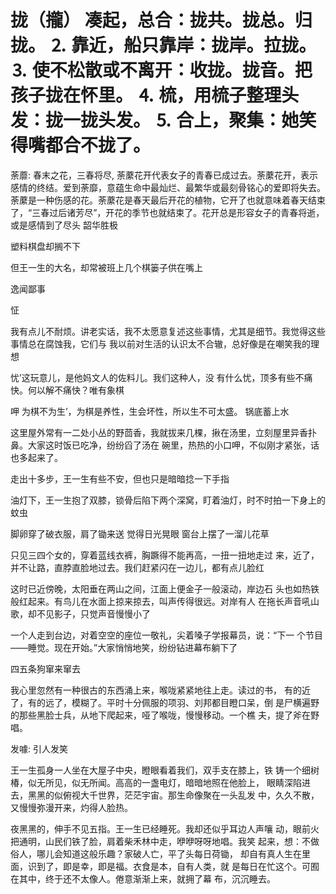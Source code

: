 * 拢（攏） 凑起，总合：拢共。拢总。归拢。 ⒉ 靠近，船只靠岸：拢岸。拉拢。 ⒊ 使不松散或不离开：收拢。拢音。把孩子拢在怀里。 ⒋ 梳，用梳子整理头发：拢一拢头发。 ⒌ 合上，聚集：她笑得嘴都合不拢了。

荼蘼: 春末之花，三春将尽,
荼䕷花开代表女子的青春已成过去。荼䕷花开，表示感情的终结。爱到荼靡，意蕴生命中最灿烂、最繁华或最刻骨铭心的爱即将失去。
荼䕷是一种伤感的花。荼䕷花是春天最后开花的植物，它开了也就意味着春天结束了，“三春过后诸芳尽”，开花的季节也就结束了。花开总是形容女子的青春将逝，或是感情到了尽头
韶华胜极
 
塑料棋盘却搁不下

但王一生的大名，却常被班上几个棋篓子供在嘴上

逸闻鄙事

怔

我有点儿不耐烦。讲老实话，我不太愿意复述这些事情，尤其是细节。我觉得这些事情总在腐蚀我，它们与
我以前对生活的认识太不合辙，总好像是在嘲笑我的理想

忧’这玩意儿，是他妈文人的佐料儿。我们这种人，没
有什么忧，顶多有些不痛快。何以解不痛快？唯有象棋

呷
为棋不为生’，为棋是养性，生会坏性，所以生不可太盛。
锅底蓄上水

这里屋外常有一二处小丛的野茴香，我就拔来几棵，揪在汤里，立刻屋里异香扑鼻。大家这时饭已吃净，纷纷舀了汤在
碗里，热热的小口呷，不似刚才紧张，话也多起来了。

走出十多步，王一生有些不安，但也只是暗暗捻一下手指

油灯下，王一生抱了双膝，锁骨后陷下两个深窝，盯着油灯，时不时拍一下身上的蚊虫

脚卵穿了破衣服，肩了锄来送
觉得日光晃眼
窗台上摆了一溜儿花草

只见三四个女的，穿着蓝线衣裤，胸蹶得不能再高，一扭一扭地走过
来，近了，并不让路，直脖直脸地过去。我们赶紧闪在一边儿，都有点儿脸红

这时已近傍晚，太阳垂在两山之间，江面上便金子一般滚动，岸边石
头也如热铁般红起来。有鸟儿在水面上掠来掠去，叫声传得很远。对岸有人
在拖长声音吼山歌，却不见影子，只觉声音慢慢小了

一个人走到台边，对着空空的座位一敬礼，尖着嗓子学报幕员，说：“下一
个节目——睡觉。现在开始。”大家悄悄地笑，纷纷钻进幕布躺下了

四五条狗窜来窜去

我心里忽然有一种很古的东西涌上来，喉咙紧紧地往上走。读过的书，
有的近了，有的远了，模糊了。平时十分佩服的项羽、刘邦都目瞪口呆，倒
是尸横遍野的那些黑脸士兵，从地下爬起来，哑了喉咙，慢慢移动。一个樵
夫，提了斧在野唱。

发噱: 引人发笑

王一生孤身一人坐在大屋子中央，瞪眼看着我们，双手支在膝上，铁
铸一个细树椿，似无所见，似无所闻。高高的一盏电灯，暗暗地照在他脸上，
眼睛深陷进去，黑黑的似俯视大千世界，茫茫宇宙。那生命像聚在一头乱发
中，久久不散，又慢慢弥漫开来，灼得人脸热。

夜黑黑的，伸手不见五指。王一生已经睡死。我却还似乎耳边人声嚷
动，眼前火把通明，山民们铁了脸，肩着柴禾林中走，咿咿呀呀地唱。我笑
起来，想：不做俗人，哪儿会知道这般乐趣？家破人亡，平了头每日荷锄，
却自有真人生在里面，识到了，即是幸，即是福。衣食是本，自有人类，就
是每日在忙这个。可囿在其中，终于还不太像人。倦意渐渐上来，就拥了幕
布，沉沉睡去。

